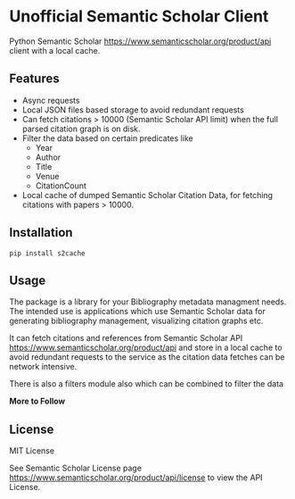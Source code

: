 * Unofficial Semantic Scholar Client

  Python Semantic Scholar https://www.semanticscholar.org/product/api client
  with a local cache.

** Features
   - Async requests
   - Local JSON files based storage to avoid redundant requests
   - Can fetch citations > 10000 (Semantic Scholar API limit) when the full
     parsed citation graph is on disk.
   - Filter the data based on certain predicates like
     + Year
     + Author
     + Title
     + Venue
     + CitationCount
   - Local cache of dumped Semantic Scholar Citation Data, for fetching
     citations with papers > 10000.

** Installation

   ~pip install s2cache~

** Usage

   The package is a library for your Bibliography metadata managment needs.
   The intended use is applications which use Semantic Scholar data for
   generating bibliography management, visualizing citation graphs etc.

   It can fetch citations and references from Semantic Scholar API
   https://www.semanticscholar.org/product/api and store in a local cache
   to avoid redundant requests to the service as the citation data fetches
   can be network intensive.

   There is also a filters module also which can be combined to filter the data

   *More to Follow*

** License

   MIT License

   See Semantic Scholar License page https://www.semanticscholar.org/product/api/license
   to view the API License.
